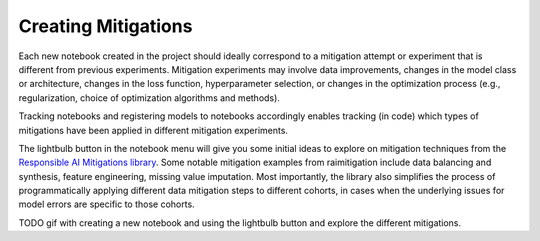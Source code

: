 .. _creating_mitigations:

Creating Mitigations 
====================

Each new notebook created in the project should ideally correspond to a mitigation attempt or experiment that is different from previous experiments. Mitigation experiments may involve data improvements, changes in the model class or architecture, changes in the loss function, hyperparameter selection, or changes in the optimization process (e.g., regularization, choice of optimization algorithms and methods).  

Tracking notebooks and registering models to notebooks accordingly enables tracking (in code) which types of mitigations have been applied in different mitigation experiments.  

The lightbulb button in the notebook menu will give you some initial ideas to explore on mitigation techniques from the `Responsible AI Mitigations library`_. Some notable mitigation examples from raimitigation include data balancing and synthesis, feature engineering, missing value imputation. Most importantly, the library also simplifies the process of programmatically applying different data mitigation steps to different cohorts, in cases when the underlying issues for model errors are specific to those cohorts. 

.. _Responsible AI Mitigations library: https://github.com/microsoft/responsible-ai-toolbox-mitigations

TODO gif with creating a new notebook and using the lightbulb button and explore the different mitigations.
